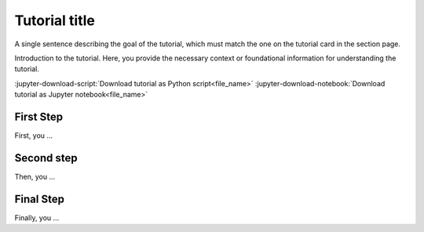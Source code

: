 .. _ref_tutorial_template:

==============
Tutorial title
==============

.. |displacement_op| replace:: :class:`ansys.dpf.core.operators.result.displacement.displacement`

A single sentence describing the goal of the tutorial, which must match the one on the tutorial card in the section page.

Introduction to the tutorial. Here, you provide the necessary context or foundational information for understanding the tutorial.

:jupyter-download-script:`Download tutorial as Python script<file_name>`
:jupyter-download-notebook:`Download tutorial as Jupyter notebook<file_name>`

First Step
----------

First, you ...

.. jupyter-execute::

    # Code block 1

Second step
-----------

Then, you ...

.. jupyter-execute::

    # Code block 2

Final Step
----------

Finally,  you ...

.. jupyter-execute::

    # Code block 3
